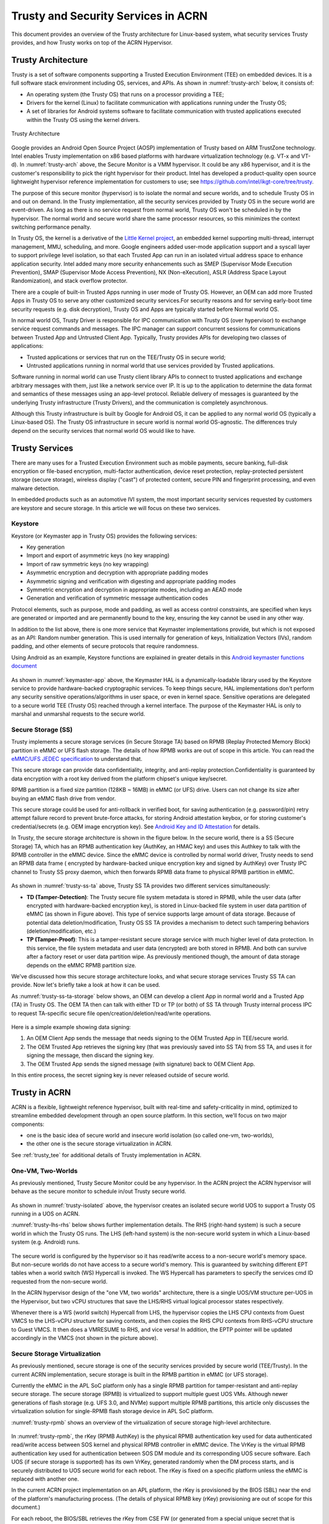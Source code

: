 .. _trusty-security-services:

Trusty and Security Services in ACRN
####################################

This document provides an overview of the Trusty architecture for
Linux-based system, what security services Trusty provides, and how
Trusty works on top of the ACRN Hypervisor.

Trusty Architecture
*******************

Trusty is a set of software components supporting a Trusted Execution
Environment (TEE) on embedded devices. It is a full software stack
environment including OS, services, and APIs.
As shown in :numref:`trusty-arch` below, it consists of:

-  An operating system (the Trusty OS) that runs on a processor
   providing a TEE;
-  Drivers for the kernel (Linux) to facilitate communication with
   applications running under the Trusty OS;
-  A set of libraries for Android systems software to facilitate
   communication with trusted applications executed within the Trusty OS
   using the kernel drivers.

.. figure:: images/trustyacrn-image1.png
   :align: center
   :width: 600px
   :name: trusty-arch

   Trusty Architecture

Google provides an Android Open Source Project (AOSP) implementation of
Trusty based on ARM TrustZone technology. Intel enables Trusty
implementation on x86 based platforms with hardware virtualization
technology (e.g. VT-x and VT-d). In :numref:`trusty-arch` above, the
Secure Monitor is a VMM hypervisor. It could be any x86 hypervisor, and
it is the customer's responsibility to pick the right hypervisor for
their product. Intel has developed a product-quality open source
lightweight hypervisor reference implementation for customers to use;
see https://github.com/intel/ikgt-core/tree/trusty.

The purpose of this secure monitor (hypervisor) is to isolate the normal
and secure worlds, and to schedule Trusty OS in and out on demand. In
the Trusty implementation, all the security services provided by Trusty
OS in the secure world are event-driven. As long as there is no service
request from normal world, Trusty OS won't be scheduled in by the
hypervisor. The normal world and secure world share the same processor
resources, so this minimizes the context switching performance penalty.

In Trusty OS, the kernel is a derivative of the `Little Kernel project
<https://github.com/littlekernel/lk/wiki/Introduction>`_,
an embedded kernel supporting multi-thread, interrupt management, MMU,
scheduling, and more. Google engineers added user-mode application
support and a syscall layer to support privilege level isolation, so
that each Trusted App can run in an isolated virtual address space to
enhance application security. Intel added many more security
enhancements such as SMEP (Supervisor Mode Execution Prevention), SMAP
(Supervisor Mode Access Prevention), NX (Non-eXecution), ASLR (Address
Space Layout Randomization), and stack overflow protector.

There are a couple of built-in Trusted Apps running in user mode of
Trusty OS. However, an OEM can add more Trusted Apps in Trusty OS to
serve any other customized security services.For security reasons and
for serving early-boot time security requests (e.g. disk decryption),
Trusty OS and Apps are typically started before Normal world OS.

In normal world OS, Trusty Driver is responsible for IPC communication
with Trusty OS (over hypervisor) to exchange service request commands
and messages. The IPC manager can support concurrent sessions for
communications between Trusted App and Untrusted Client App. Typically,
Trusty provides APIs for developing two classes of applications:

- Trusted applications or services that run on the TEE/Trusty OS in
  secure world;
- Untrusted applications running in normal world that use services
  provided by Trusted applications.

Software running in normal world can use Trusty client library APIs to
connect to trusted applications and exchange arbitrary messages with
them, just like a network service over IP. It is up to the application
to determine the data format and semantics of these messages using an
app-level protocol. Reliable delivery of messages is guaranteed by the
underlying Trusty infrastructure (Trusty Drivers), and the communication
is completely asynchronous.

Although this Trusty infrastructure is built by Google for Android OS,
it can be applied to any normal world OS (typically a Linux-based OS).
The Trusty OS infrastructure in secure world is normal world
OS-agnostic. The differences truly depend on the security services that
normal world OS would like to have.

Trusty Services
***************

There are many uses for a Trusted Execution Environment such as mobile
payments, secure banking, full-disk encryption or file-based encryption,
multi-factor authentication, device reset protection, replay-protected
persistent storage (secure storage), wireless display ("cast") of
protected content, secure PIN and fingerprint processing, and even
malware detection.

In embedded products such as an automotive IVI system, the most important
security services requested by customers are keystore and secure
storage. In this article we will focus on these two services.

Keystore
========

Keystore (or Keymaster app in Trusty OS) provides the following
services:

- Key generation
- Import and export of asymmetric keys (no key wrapping)
- Import of raw symmetric keys (no key wrapping)
- Asymmetric encryption and decryption with appropriate padding modes
- Asymmetric signing and verification with digesting and appropriate
  padding modes
- Symmetric encryption and decryption in appropriate modes, including
  an AEAD mode
- Generation and verification of symmetric message authentication codes

Protocol elements, such as purpose, mode and padding, as well as access
control constraints, are specified when keys are generated or imported
and are permanently bound to the key, ensuring the key cannot be used in
any other way.

In addition to the list above, there is one more service that Keymaster
implementations provide, but which is not exposed as an API: Random
number generation. This is used internally for generation of keys,
Initialization Vectors (IVs), random padding, and other elements of
secure protocols that require randomness.

Using Android as an example, Keystore functions are explained in greater
details in this `Android keymaster functions document
<https://source.android.com/security/keystore/implementer-ref>`_

.. figure:: images/trustyacrn-image3.png
   :align: center
   :width: 600px
   :name: keymaster-app


As shown in :numref:`keymaster-app` above, the Keymaster HAL is a
dynamically-loadable library used by the Keystore service to provide
hardware-backed cryptographic services. To keep things secure, HAL
implementations don't perform any security sensitive
operations/algorithms in user space, or even in kernel space. Sensitive
operations are delegated to a secure world TEE (Trusty OS) reached
through a kernel interface. The purpose of the Keymaster HAL is only to
marshal and unmarshal requests to the secure world.

Secure Storage (SS)
===================

Trusty implements a secure storage services (in Secure Storage TA) based
on RPMB (Replay Protected Memory Block) partition in eMMC or UFS flash
storage. The details of how RPMB works are out of scope in this article.
You can read the `eMMC/UFS JEDEC specification
<https://www.jedec.org/standards-documents/focus/flash/universal-flash-storage-ufs>`_
to understand that.

This secure storage can provide data confidentiality, integrity, and
anti-replay protection.Confidentiality is guaranteed by data encryption
with a root key derived from the platform chipset's unique key/secret.

RPMB partition is a fixed size partition (128KB ~ 16MB) in eMMC (or UFS)
drive. Users can not change its size after buying an eMMC flash drive
from vendor.

This secure storage could be used for anti-rollback in verified boot,
for saving authentication (e.g. password/pin) retry attempt failure
record to prevent brute-force attacks, for storing Android attestation
keybox,
or for storing customer's credential/secrets (e.g. OEM image encryption
key).  See `Android Key and ID Attestation
<https://source.android.com/security/keystore/attestation>`_
for details.

In Trusty, the secure storage architecture is shown in the figure below.
In the secure world, there is a SS (Secure Storage) TA, which has an
RPMB authentication key (AuthKey, an HMAC key) and uses this Authkey to
talk with the RPMB controller in the eMMC device. Since the eMMC device
is controlled by normal world driver, Trusty needs to send an RPMB data
frame ( encrypted by hardware-backed unique encryption key and signed by
AuthKey) over Trusty IPC channel to Trusty SS proxy daemon, which then
forwards RPMB data frame to physical RPMB partition in eMMC.

.. figure:: images/trustyacrn-image2.png
   :align: center
   :width: 600px
   :name: trusty-ss-ta

As shown in :numref:`trusty-ss-ta` above, Trusty SS TA provides two different services
simultaneously:

-  **TD (Tamper-Detection)**:
   The Trusty secure file system metadata is stored in RPMB, while the
   user data (after encrypted with hardware-backed encryption key), is
   stored in Linux-backed file system in user data partition of eMMC (as
   shown in Figure above). This type of service supports large amount of
   data storage.
   Because of potential data deletion/modification, Trusty OS SS TA
   provides a mechanism to detect such tampering behaviors
   (deletion/modification, etc.)

-  **TP (Tamper-Proof)**:
   This is a tamper-resistant secure storage service with much higher
   level of data protection. In this service, the file system metadata
   and user data (encrypted) are both stored in RPMB. And both can
   survive after a factory reset or user data partition wipe.
   As previously mentioned though, the amount of data storage depends on
   the eMMC RPMB partition size.

We've discussed how this secure storage architecture looks, and what
secure storage services Trusty SS TA can provide. Now let's briefly take
a look at how it can be used.

As :numref:`trusty-ss-ta-storage` below shows, an OEM can develop a
client App in normal world and a Trusted App (TA) in Trusty OS. The OEM
TA then can talk with either TD or TP (or both) of SS TA through Trusty
internal process IPC to request TA-specific secure file
open/creation/deletion/read/write operations.

.. figure:: images/trustyacrn-image5.png
   :align: center
   :width: 600px
   :name: trusty-ss-ta-storage

Here is a simple example showing data signing:

#. An OEM Client App sends the message that needs signing to the OEM
   Trusted App in TEE/secure world.
#. The OEM Trusted App retrieves the signing key (that was previously
   saved into SS TA) from SS TA, and uses it for signing the message,
   then discard the signing key.
#. The OEM Trusted App sends the signed message (with signature) back to
   OEM Client App.

In this entire process, the secret signing key is never released outside
of secure world.

Trusty in ACRN
**************

ACRN is a flexible, lightweight reference hypervisor, built with
real-time and safety-criticality in mind, optimized to streamline
embedded development through an open source platform. In this
section, we'll focus on two major components:

* one is the basic idea of
  secure world and insecure world isolation (so called one-vm,
  two-worlds), 
* the other one is the secure storage virtualization in ACRN.

See :ref:`trusty_tee` for additional details of Trusty implementation in
ACRN.

One-VM, Two-Worlds
==================

As previously mentioned, Trusty Secure Monitor could be any
hypervisor. In the ACRN project the ACRN hypervisor will behave as the
secure monitor to schedule in/out Trusty secure world.

.. figure:: images/trustyacrn-image4.png
   :align: center
   :width: 600px
   :name: trusty-isolated

As shown in :numref:`trusty-isolated` above, the hypervisor creates an
isolated secure world UOS to support a Trusty OS running in a UOS on
ACRN.

:numref:`trusty-lhs-rhs` below shows further implementation details. The RHS
(right-hand system) is such a secure world in which the Trusty OS runs.
The LHS (left-hand system) is the non-secure world system in which a
Linux-based system (e.g. Android) runs.

.. figure:: images/trustyacrn-image7.png
   :align: center
   :width: 600px
   :name: trusty-lhs-rhs

The secure world is configured by the hypervisor so it has read/write
access to a non-secure world's memory space. But non-secure worlds do
not have access to a secure world's memory. This is guaranteed by
switching different EPT tables when a world switch (WS) Hypercall is
invoked. The WS Hypercall has parameters to specify the services cmd ID
requested from the non-secure world.

In the ACRN hypervisor design of the "one VM, two worlds"
architecture, there is a single UOS/VM structure per-UOS in the
Hypervisor, but two vCPU structures that save the LHS/RHS virtual
logical processor states respectively.

Whenever there is a WS (world switch) Hypercall from LHS, the hypervisor
copies the LHS CPU contexts from Guest VMCS to the LHS-vCPU structure
for saving contexts, and then copies the RHS CPU contexts from RHS-vCPU
structure to Guest VMCS. It then does a VMRESUME to RHS, and vice versa!
In addition, the EPTP pointer will be updated accordingly in the VMCS
(not shown in the picture above).

Secure Storage Virtualization
=============================

As previously mentioned, secure storage is one of the security services
provided by secure world (TEE/Trusty). In the current ACRN
implementation, secure storage is built in the RPMB partition in eMMC
(or UFS storage).

Currently the eMMC in the APL SoC platform only has a single RPMB
partition for tamper-resistant and anti-replay secure storage. The
secure storage (RPMB) is virtualized to support multiple guest UOS VMs.
Although newer generations of flash storage (e.g. UFS 3.0, and NVMe)
support multiple RPMB partitions, this article only discusses the
virtualization solution for single-RPMB flash storage device in APL SoC
platform.

:numref:`trusty-rpmb` shows an overview of the virtualization of secure storage
high-level architecture.

.. figure:: images/trustyacrn-image6.png
   :align: center
   :width: 600px
   :name: trusty-rpmb


In :numref:`trusty-rpmb`, the rKey (RPMB AuthKey) is the physical RPMB
authentication key used for data authenticated read/write access between
SOS kernel and physical RPMB controller in eMMC device. The VrKey is the
virtual RPMB authentication key used for authentication between SOS DM
module and its corresponding UOS secure software. Each UOS (if secure
storage is supported) has its own VrKey, generated randomly when the DM
process starts, and is securely distributed to UOS secure world for each
reboot. The rKey is fixed on a specific platform unless the eMMC is
replaced with another one.

In the current ACRN project implementation on an APL platform, the rKey
is provisioned by the BIOS (SBL) near the end of  the platform's
manufacturing process. (The details of physical RPMB key (rKey)
provisioning are out of scope for this document.)

For each reboot, the BIOS/SBL retrieves the rKey from CSE FW (or
generated from a special unique secret that is retrieved from CSE FW),
and SBL hands it off to the ACRN hypervisor, and the hypervisor in turn
sends the key to the SOS kernel.

As an example, secure storage virtualization workflow for data write
access is like this:

#. UOS Secure world (e.g. Trusty) packs the encrypted data and signs it
   with the vRPMB authentication key (VrKey), and sends the data along
   with its signature over the RPMB FE driver in UOS non-secure world.
#. After DM process in SOS receives the data and signature, the vRPMB
   module in DM verifies them with the shared secret (vRPMB
   authentication key, VrKey),
#. If verification is success, the vRPMB module does data address
   remapping (remembering that the multiple UOS VMs share a single
   physical RPMB partition), and forwards those data to SOS kernel, then
   kernel packs the data and signs it with the physical RPMB
   authentication key (rKey). Eventually, the data and its signature
   will be sent to physical eMMC device.
#. If the verification is successful in the eMMC RPMB controller, the
   data will be written into the storage device.

The work flow of authenticated data read is very similar to this flow
above in reverse order.

Note that there are some security considerations in this architecture:

-  The rKey protection is very critical in this system. If the key is
   leaked, an attacker can change/overwrite the data on RPMB, bypassing
   the "tamper-resistant & anti-replay" capability.
-  Typically, the vRPMB module in DM process of SOS system can filter
   data access, i.e. it doesn't allow one UOS to perform read/write
   access to the data from another UOS VM.
   If the vRPMB module in DM process is compromised, a UOS could
   change/overwrite the secure data of other UOSs.

Keeping SOS system as secure as possible is a very important goal in the
system security design. In practice, the SOS designer and implementer
should obey these following rules (and more):

-  Make sure the SOS is a closed system and doesn't allow users to
   install any unauthorized 3rd party software or components.
-  External peripherals are constrained.
-  Enable kernel-based hardening techniques, e.g., dm-verity (to make
   sure integrity of DM and vBIOS/vOSloaders), kernel module signing,
   etc.
-  Enable system level hardening such as MAC (Mandatory Access Control).

Detailed configurations and policies are out of scope in this article.
Good references for OS system security hardening and enhancement
include: `AGL security
<http://docs.automotivelinux.org/master/docs/architecture/en/dev/reference/security/part-2/0_Abstract.html>`_
and `Android security
<https://source.android.com/security/>`_

References:
===========

* `Trusty TEE | Android Open Source Project
  <https://source.android.com/security/trusty/>`_
* `Secure Storage (Tamper-resistant and Anti-replay)
  <https://android.googlesource.com/trusty/app/storage/>`_
* `Eddie Dong, ACRN: A Big Little Hypervisor for IoT Development
  <https://elinux.org/images/3/3c/ACRN-brief2.pdf>`_

